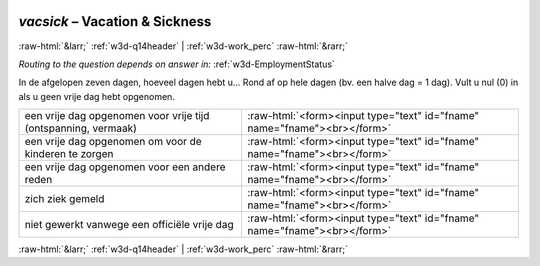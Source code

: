 .. _w3d-vacsick:

 
 .. role:: raw-html(raw) 
        :format: html 

`vacsick` – Vacation & Sickness
===============================


:raw-html:`&larr;` :ref:`w3d-q14header` | :ref:`w3d-work_perc` :raw-html:`&rarr;` 

*Routing to the question depends on answer in:* :ref:`w3d-EmploymentStatus`

In de afgelopen zeven dagen, hoeveel dagen hebt u… Rond af op hele dagen (bv. een halve dag = 1 dag). Vult u nul (0) in als u geen vrije dag hebt opgenomen.

.. csv-table::
   :delim: |

           een vrije dag opgenomen voor vrije tijd (ontspanning, vermaak) | :raw-html:`<form><input type="text" id="fname" name="fname"><br></form>`
           een vrije dag opgenomen om voor de kinderen te zorgen | :raw-html:`<form><input type="text" id="fname" name="fname"><br></form>`
           een vrije dag opgenomen voor een andere reden | :raw-html:`<form><input type="text" id="fname" name="fname"><br></form>`
           zich ziek gemeld | :raw-html:`<form><input type="text" id="fname" name="fname"><br></form>`
           niet gewerkt vanwege een officiële vrije dag | :raw-html:`<form><input type="text" id="fname" name="fname"><br></form>`

.. image:: ../_screenshots/w3-vacsick.png


:raw-html:`&larr;` :ref:`w3d-q14header` | :ref:`w3d-work_perc` :raw-html:`&rarr;` 

